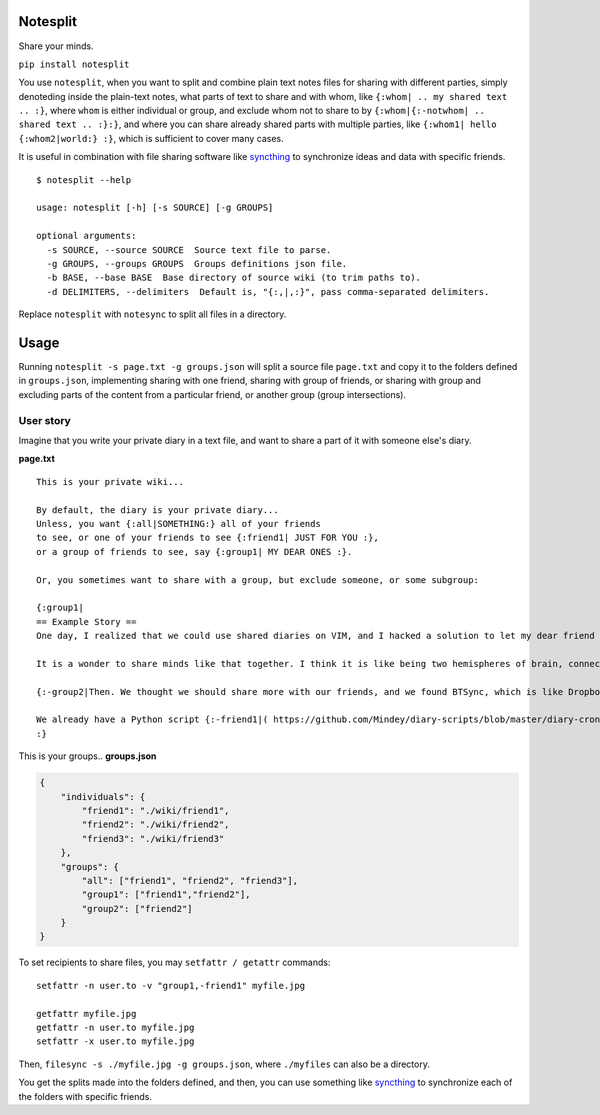 Notesplit
=========

Share your minds.

``pip install notesplit``

You use ``notesplit``, when you want to split and combine plain text
notes files for sharing with different parties, simply denoteding
inside the plain-text notes, what parts of text to share and with whom,
like ``{:whom| .. my shared text .. :}``, where ``whom`` is either
individual or group, and exclude whom not to share to by
``{:whom|{:-notwhom| .. shared text .. :}:}``, and where you can share
already shared parts with multiple parties, like
``{:whom1| hello {:whom2|world:} :}``, which is sufficient to cover
many cases.

.. image:: https://wiki.mindey.com/shared/shots/bcb511b4e2279582a4dddbcax.png
   :target: https://wiki.mindey.com/shared/shots/d953d9e53b985d05faff86738-notesplit.mp4

It is useful in combination with file sharing software like `syncthing <https://syncthing.net/>`__ to synchronize ideas and data with specific friends.

::

    $ notesplit --help

    usage: notesplit [-h] [-s SOURCE] [-g GROUPS]

    optional arguments:
      -s SOURCE, --source SOURCE  Source text file to parse.
      -g GROUPS, --groups GROUPS  Groups definitions json file.
      -b BASE, --base BASE  Base directory of source wiki (to trim paths to).
      -d DELIMITERS, --delimiters  Default is, "{:,|,:}", pass comma-separated delimiters.

Replace ``notesplit`` with ``notesync`` to split all files in a directory.

Usage
=====

Running ``notesplit -s page.txt -g groups.json``
will split a source file ``page.txt`` and copy it to the folders
defined in ``groups.json``, implementing sharing with one
friend, sharing with group of friends, or sharing with group and
excluding parts of the content from a particular friend, or another
group (group intersections).

User story
----------

Imagine that you write your private diary in a text file, and want to
share a part of it with someone else's diary.

**page.txt**

::

    This is your private wiki...

    By default, the diary is your private diary...
    Unless, you want {:all|SOMETHING:} all of your friends
    to see, or one of your friends to see {:friend1| JUST FOR YOU :},
    or a group of friends to see, say {:group1| MY DEAR ONES :}.

    Or, you sometimes want to share with a group, but exclude someone, or some subgroup:

    {:group1|
    == Example Story ==
    One day, I realized that we could use shared diaries on VIM, and I hacked a solution to let my dear friend also see my diary. We started writing diaries together, side-by-side, every day. We share them via Dropbox, but encrypted, and using gnupg plugin for VimWiki.

    It is a wonder to share minds like that together. I think it is like being two hemispheres of brain, connected via corpus callosum. We merged to form something new! Two minds working in unison.

    {:-group2|Then. We thought we should share more with our friends, and we found BTSync, which is like Dropbox, but P2P. It was the solution, because we didn't need to teach every friend how to use GPG and VIM. However, there is a little problem that we would like to fix, but have no time right now.:}

    We already have a Python script {:-friend1|( https://github.com/Mindey/diary-scripts/blob/master/diary-cron.py ) :}that does something similar. We would like to have a general solution, which goes as deep into the hierarchy defined by nested braces {: :} as needed to parse them.
    :}

This is your groups.. **groups.json**

.. code:: json

    {
        "individuals": {
            "friend1": "./wiki/friend1",
            "friend2": "./wiki/friend2",
            "friend3": "./wiki/friend3"
        },
        "groups": {
            "all": ["friend1", "friend2", "friend3"],
            "group1": ["friend1","friend2"],
            "group2": ["friend2"]
        }
    }

To set recipients to share files, you may ``setfattr / getattr`` commands:

::

    setfattr -n user.to -v "group1,-friend1" myfile.jpg

    getfattr myfile.jpg
    getfattr -n user.to myfile.jpg
    setfattr -x user.to myfile.jpg

Then, ``filesync -s ./myfile.jpg -g groups.json``, where ``./myfiles`` can also be a directory.

You get the splits made into the folders defined, and then, you can use
something like `syncthing <https://syncthing.net/>`__ to synchronize
each of the folders with specific friends.
